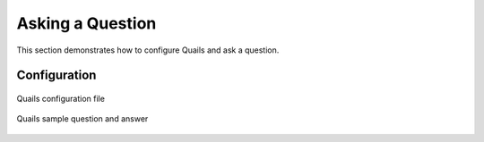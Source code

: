 .. _ask:

=================
Asking a Question
=================

This section demonstrates how to configure Quails and ask a question.

Configuration
=============

.. figure:: images/configfile.png
	:align: center
	:alt: Quails configuration file
	:scale: 45

 	Quails configuration file

.. figure:: images/question_capture.png
	:align: center
	:alt: Quails sample question and answer

	Quails sample question and answer 
